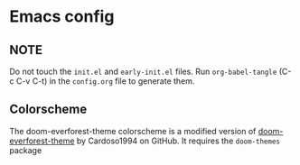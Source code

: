 * Emacs config
** NOTE
Do not touch the ~init.el~ and ~early-init.el~ files.
Run ~org-babel-tangle~ (C-c C-v C-t) in the ~config.org~ file to generate them.

** Colorscheme
The doom-everforest-theme colorscheme is a modified version of [[https://github.com/Cardoso1994/doom-everforest-theme][doom-everforest-theme]] by Cardoso1994 on GitHub.
It requires the ~doom-themes~ package
